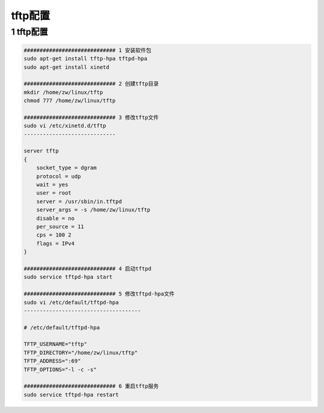 tftp配置
=============

1 tftp配置
---------------

.. code-block:: c

    ############################# 1 安装软件包
    sudo apt-get install tftp-hpa tftpd-hpa
    sudo apt-get install xinetd

    ############################# 2 创建tftp目录
    mkdir /home/zw/linux/tftp
    chmod 777 /home/zw/linux/tftp

    ############################# 3 修改tftp文件
    sudo vi /etc/xinetd.d/tftp
    -----------------------------

    server tftp
    {
        socket_type = dgram
        protocol = udp
        wait = yes
        user = root
        server = /usr/sbin/in.tftpd
        server_args = -s /home/zw/linux/tftp
        disable = no
        per_source = 11
        cps = 100 2
        flags = IPv4
    }

    ############################# 4 启动tftpd
    sudo service tftpd-hpa start

    ############################# 5 修改tftpd-hpa文件
    sudo vi /etc/default/tftpd-hpa
    -------------------------------------

    # /etc/default/tftpd-hpa

    TFTP_USERNAME="tftp"
    TFTP_DIRECTORY="/home/zw/linux/tftp"
    TFTP_ADDRESS=":69" 
    TFTP_OPTIONS="-l -c -s"

    ############################# 6 重启tftp服务
    sudo service tftpd-hpa restart
